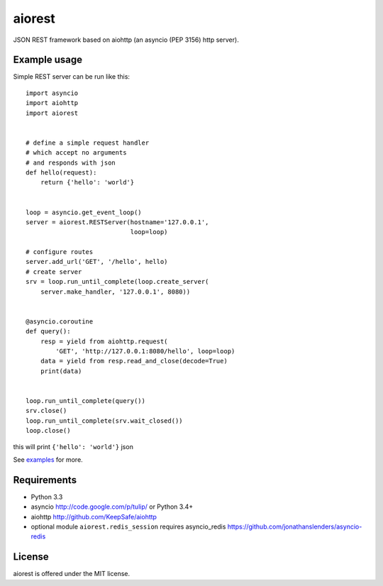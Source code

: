 aiorest
=======

JSON REST framework based on aiohttp (an asyncio (PEP 3156) http server).

.. image:: https://travis-ci.org/aio-libs/aiorest.svg?branch=master
   :target: https://travis-ci.org/aio-libs/aiorest


Example usage
-------------

Simple REST server can be run like this::

    import asyncio
    import aiohttp
    import aiorest


    # define a simple request handler
    # which accept no arguments
    # and responds with json
    def hello(request):
        return {'hello': 'world'}


    loop = asyncio.get_event_loop()
    server = aiorest.RESTServer(hostname='127.0.0.1',
                                loop=loop)

    # configure routes
    server.add_url('GET', '/hello', hello)
    # create server
    srv = loop.run_until_complete(loop.create_server(
        server.make_handler, '127.0.0.1', 8080))


    @asyncio.coroutine
    def query():
        resp = yield from aiohttp.request(
            'GET', 'http://127.0.0.1:8080/hello', loop=loop)
        data = yield from resp.read_and_close(decode=True)
        print(data)


    loop.run_until_complete(query())
    srv.close()
    loop.run_until_complete(srv.wait_closed())
    loop.close()

this will print ``{'hello': 'world'}`` json

See `examples <https://github.com/aio-libs/aiorest/tree/master/examples>`_ for more.


Requirements
------------

- Python 3.3

- asyncio http://code.google.com/p/tulip/ or Python 3.4+

- aiohttp http://github.com/KeepSafe/aiohttp

- optional module ``aiorest.redis_session`` requires asyncio_redis
  https://github.com/jonathanslenders/asyncio-redis

License
-------

aiorest is offered under the MIT license.
